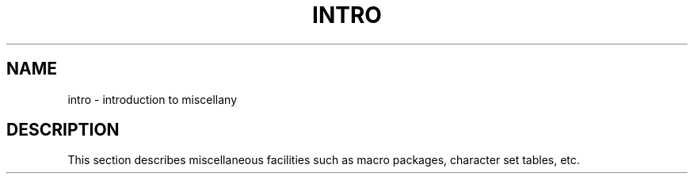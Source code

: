 '\"macro stdmacro
.TH INTRO 5
.SH NAME
intro \- introduction to miscellany
.SH DESCRIPTION
This section describes miscellaneous facilities such as
macro packages, character set tables, etc.
.\"	@(#)intro.5	5.1 of 10/15/83
